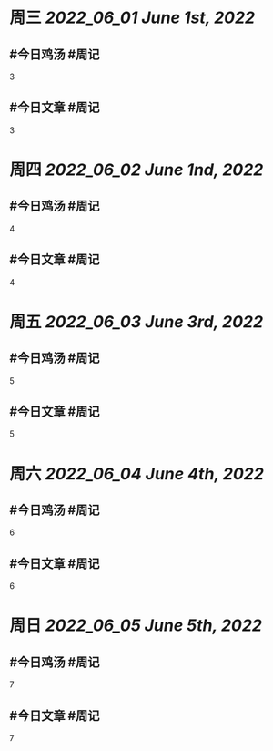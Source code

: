 #+类型: 2205
#+主页: [[归档202205]]

* 周三 [[2022_06_01]] [[June 1st, 2022]]
** #今日鸡汤 #周记

3

** #今日文章 #周记

3


* 周四 [[2022_06_02]] [[June 1nd, 2022]]
** #今日鸡汤 #周记

4

** #今日文章 #周记

4


* 周五 [[2022_06_03]] [[June 3rd, 2022]]
** #今日鸡汤 #周记

5

** #今日文章 #周记

5


* 周六 [[2022_06_04]] [[June 4th, 2022]]
** #今日鸡汤 #周记

6

** #今日文章 #周记

6


* 周日 [[2022_06_05]] [[June 5th, 2022]]
** #今日鸡汤 #周记

7

** #今日文章 #周记

7

